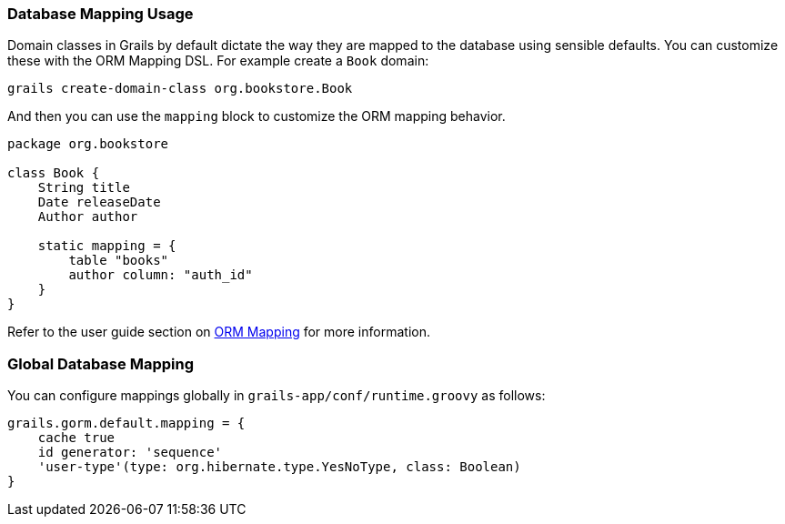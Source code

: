 
=== Database Mapping Usage


Domain classes in Grails by default dictate the way they are mapped to the database using sensible defaults. You can customize these with the ORM Mapping DSL. For example create a `Book` domain:

[source,groovy]
----
grails create-domain-class org.bookstore.Book
----

And then you can use the `mapping` block to customize the ORM mapping behavior.

[source,groovy]
----
package org.bookstore

class Book {
    String title
    Date releaseDate
    Author author

    static mapping = {
        table "books"
        author column: "auth_id"
    }
}
----

Refer to the user guide section on http://gorm.grails.org/6.0.x/hibernate/manual/index.html#ormdsl[ORM Mapping] for more information.


=== Global Database Mapping


You can configure mappings globally in `grails-app/conf/runtime.groovy` as follows:

[source,groovy]
----
grails.gorm.default.mapping = {
    cache true
    id generator: 'sequence'
    'user-type'(type: org.hibernate.type.YesNoType, class: Boolean)
}
----
